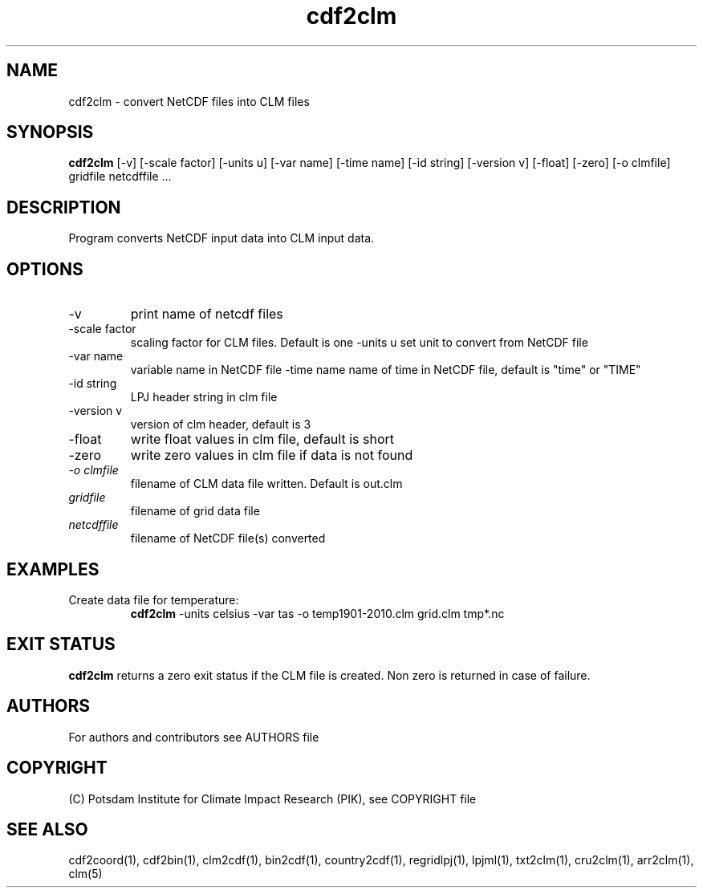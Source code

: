 .TH cdf2clm 1  "June 26, 2013" "version 1.0.001" "USER COMMANDS"
.SH NAME
cdf2clm \- convert NetCDF files into CLM files
.SH SYNOPSIS
.B cdf2clm
[\-v] [\-scale factor] [\-units u] [\-var name] [\-time name] [\-id string] [\-version v] [\-float] [\-zero] [\-o clmfile]
gridfile netcdffile ...
.SH DESCRIPTION
Program converts NetCDF input data into CLM input data.
.SH OPTIONS
.TP
\-v
print name of netcdf files
.TP
\-scale factor
scaling factor for CLM files. Default is one
\-units u
set unit to convert from  NetCDF file
.TP
\-var name
variable name in NetCDF file
.TP3
\-time name
name of time in NetCDF file, default is "time" or "TIME"
.TP
\-id string
LPJ header string in clm file
.TP
\-version v
version of clm header, default is 3
.TP
\-float
write float values in clm file, default is short
.TP
\-zero
write zero values in clm file if data is not found
.TP
.I -o clmfile
filename of CLM data file written. Default is out.clm
.TP
.I gridfile
filename of grid data file
.TP
.I netcdffile
filename of NetCDF file(s) converted
.SH EXAMPLES
.TP
Create data file for temperature:
.B cdf2clm
-units celsius -var tas -o temp1901-2010.clm  grid.clm tmp*.nc
.PP
.SH EXIT STATUS
.B cdf2clm
returns a zero exit status if the CLM file is created.
Non zero is returned in case of failure.

.SH AUTHORS

For authors and contributors see AUTHORS file

.SH COPYRIGHT

(C) Potsdam Institute for Climate Impact Research (PIK), see COPYRIGHT file

.SH SEE ALSO
cdf2coord(1), cdf2bin(1), clm2cdf(1), bin2cdf(1), country2cdf(1), regridlpj(1), lpjml(1), txt2clm(1), cru2clm(1), arr2clm(1), clm(5)
